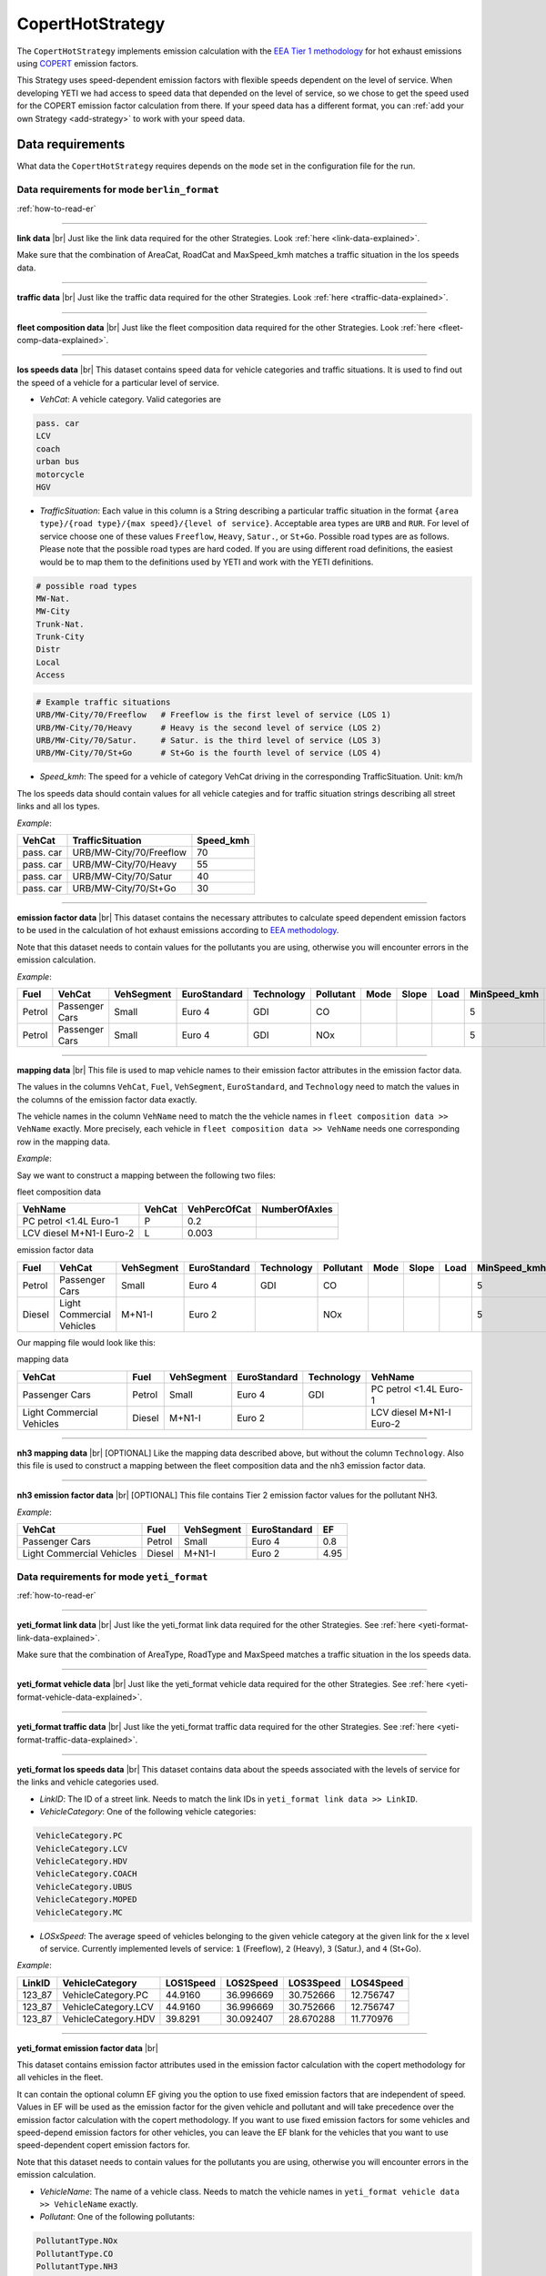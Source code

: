 CopertHotStrategy
=================

The ``CopertHotStrategy`` implements emission calculation with the
`EEA Tier 1 methodology <https://www.eea.europa.eu/publications/emep-eea-guidebook-2016/>`_ for hot exhaust emissions
using `COPERT <http://www.emisia.com/utilities/copert/>`_ emission factors.

This Strategy uses speed-dependent emission factors with flexible speeds dependent on the level of service.
When developing YETI we had access to speed data that depended on the level of service, so we chose
to get the speed used for the COPERT emission factor calculation from there. If your speed data has a different format,
you can :ref:`add your own Strategy <add-strategy>` to work with your speed data.

Data requirements
-----------------
What data the ``CopertHotStrategy`` requires depends on the ``mode`` set in the configuration file for the run.

Data requirements for mode ``berlin_format``
''''''''''''''''''''''''''''''''''''''''''''
.. image:: ../../diagrams/copert_hot_berlin_format_data_requirements.png

:ref:`how-to-read-er`

-------

**link data** |br|
Just like the link data required for the other Strategies. Look :ref:`here <link-data-explained>`.

Make sure that the combination of AreaCat, RoadCat and MaxSpeed_kmh matches a traffic situation in the
los speeds data.

-------

**traffic data** |br|
Just like the traffic data required for the other Strategies. Look :ref:`here <traffic-data-explained>`.

-------

**fleet composition data** |br|
Just like the fleet composition data required for the other Strategies. Look :ref:`here <fleet-comp-data-explained>`.

-------

.. _los-speeds-data-explained:

**los speeds data** |br|
This dataset contains speed data for vehicle categories and traffic situations. It is used to find out the
speed of a vehicle for a particular level of service.

- *VehCat*: A vehicle category. Valid categories are

.. code-block:: yaml

    pass. car
    LCV
    coach
    urban bus
    motorcycle
    HGV

- *TrafficSituation*: Each value in this column is a String describing a particular
  traffic situation in the format ``{area type}/{road type}/{max speed}/{level of service}``.
  Acceptable area types are ``URB`` and ``RUR``. For level of service choose one of these values
  ``Freeflow``, ``Heavy``, ``Satur.``, or ``St+Go``. Possible road types are as follows. Please note that the
  possible road types are hard coded. If you are using different road definitions, the easiest would be to map them
  to the definitions used by YETI and work with the YETI definitions.

.. code-block:: yaml

    # possible road types
    MW-Nat.
    MW-City
    Trunk-Nat.
    Trunk-City
    Distr
    Local
    Access

.. code-block:: yaml

    # Example traffic situations
    URB/MW-City/70/Freeflow   # Freeflow is the first level of service (LOS 1)
    URB/MW-City/70/Heavy      # Heavy is the second level of service (LOS 2)
    URB/MW-City/70/Satur.     # Satur. is the third level of service (LOS 3)
    URB/MW-City/70/St+Go      # St+Go is the fourth level of service (LOS 4)

- *Speed_kmh*: The speed for a vehicle of category VehCat driving in the corresponding TrafficSituation.
  Unit: km/h

The los speeds data should contain values for all vehicle categies and for
traffic situation strings describing all street links and all los types.

*Example*:

========= ======================= =========
VehCat    TrafficSituation        Speed_kmh
========= ======================= =========
pass. car URB/MW-City/70/Freeflow 70
pass. car URB/MW-City/70/Heavy    55
pass. car URB/MW-City/70/Satur    40
pass. car URB/MW-City/70/St+Go    30
========= ======================= =========

-------

**emission factor data** |br|
This dataset contains the necessary attributes to calculate speed dependent emission factors
to be used in the calculation of hot exhaust emissions according to
`EEA methodology <https://www.eea.europa.eu/publications/emep-eea-guidebook-2016/>`_.

Note that this dataset needs to contain values for the pollutants you are using, otherwise you
will encounter errors in the emission calculation.

*Example*:

====== ============== ========== ============ ========== ========= ==== ===== ==== ============ ============ ===== ==== ===== ===== ======= ==== === ===== =============
Fuel   VehCat         VehSegment EuroStandard Technology Pollutant Mode Slope Load MinSpeed_kmh MaxSpeed_kmh Alpha Beta Gamma Delta Epsilon Zita Hta Thita ReductionPerc
====== ============== ========== ============ ========== ========= ==== ===== ==== ============ ============ ===== ==== ===== ===== ======= ==== === ===== =============
Petrol Passenger Cars Small      Euro 4       GDI        CO                        5            130          0.651 16.6 0.468 -0.48 10.1869 7.57 3   -0.79 0.3
Petrol Passenger Cars Small      Euro 4       GDI        NOx                       5            130          0.896 86.5 0.167 -0.74 6.32147 1761 97. -0.55 0
====== ============== ========== ============ ========== ========= ==== ===== ==== ============ ============ ===== ==== ===== ===== ======= ==== === ===== =============

.. _mapping-data-explained:

-------

**mapping data** |br|
This file is used to map vehicle names to their emission factor attributes in the emission factor data.

The values in the columns ``VehCat``, ``Fuel``, ``VehSegment``, ``EuroStandard``, and ``Technology`` need to match
the values in the columns of the emission factor data exactly.

The vehicle names in the column ``VehName`` need to match the the vehicle names in ``fleet composition data >> VehName``
exactly. More precisely, each vehicle in ``fleet composition data >> VehName`` needs one corresponding row
in the mapping data.

*Example*:

Say we want to construct a mapping between the following two files:

fleet composition data

======================== ====== ============ =============
VehName                  VehCat VehPercOfCat NumberOfAxles
======================== ====== ============ =============
PC petrol <1.4L Euro-1   P      0.2
LCV diesel M+N1-I Euro-2 L      0.003
======================== ====== ============ =============

emission factor data

====== ========================= ========== ============ ========== ========= ==== ===== ==== ============ ============ ===== ==== ===== ===== ======= ==== === ===== =============
Fuel   VehCat                    VehSegment EuroStandard Technology Pollutant Mode Slope Load MinSpeed_kmh MaxSpeed_kmh Alpha Beta Gamma Delta Epsilon Zita Hta Thita ReductionPerc
====== ========================= ========== ============ ========== ========= ==== ===== ==== ============ ============ ===== ==== ===== ===== ======= ==== === ===== =============
Petrol Passenger Cars            Small      Euro 4       GDI        CO                        5            130          0.651 16.6 0.468 -0.48 10.1869 7.57 3   -0.79 0.3
Diesel Light Commercial Vehicles M+N1-I     Euro 2                  NOx                       5            100          0.896 86.5 0.167 -0.74 6.32147 1761 97. -0.55 0
====== ========================= ========== ============ ========== ========= ==== ===== ==== ============ ============ ===== ==== ===== ===== ======= ==== === ===== =============

Our mapping file would look like this:

mapping data

========================= ====== ========== ============ ========== ========================
VehCat                    Fuel   VehSegment EuroStandard Technology VehName
========================= ====== ========== ============ ========== ========================
Passenger Cars            Petrol Small      Euro 4       GDI        PC petrol <1.4L Euro-1
Light Commercial Vehicles Diesel M+N1-I     Euro 2                  LCV diesel M+N1-I Euro-2
========================= ====== ========== ============ ========== ========================

-------

**nh3 mapping data** |br|
[OPTIONAL]
Like the mapping data described above, but without the column ``Technology``. Also this file is used
to construct a mapping between the fleet composition data and the nh3 emission factor data.

-------

**nh3 emission factor data** |br|
[OPTIONAL]
This file contains Tier 2 emission factor values for the pollutant NH3.

*Example*:

========================= ====== ========== =============== ====
VehCat                    Fuel   VehSegment EuroStandard    EF
========================= ====== ========== =============== ====
Passenger Cars            Petrol Small      Euro 4          0.8
Light Commercial Vehicles Diesel M+N1-I     Euro 2          4.95
========================= ====== ========== =============== ====

Data requirements for mode ``yeti_format``
'''''''''''''''''''''''''''''''''''''''''''

.. image:: ../../diagrams/copert_hot_yeti_format_data_requirements.png

:ref:`how-to-read-er`

--------

**yeti_format link data** |br|
Just like the yeti_format link data required for the other Strategies. See :ref:`here <yeti-format-link-data-explained>`.

Make sure that the combination of AreaType, RoadType and MaxSpeed matches a traffic situation in the
los speeds data.

--------

**yeti_format vehicle data** |br|
Just like the yeti_format vehicle data required for the other Strategies. See :ref:`here <yeti-format-vehicle-data-explained>`.

--------

**yeti_format traffic data** |br|
Just like the yeti_format traffic data required for the other Strategies. See :ref:`here <yeti-format-traffic-data-explained>`.

--------

.. _yeti-format-los-speeds-data-explained:

**yeti_format los speeds data** |br|
This dataset contains data about the speeds associated with the levels of service for the links and vehicle categories
used.

- *LinkID*: The ID of a street link. Needs to match the link IDs in ``yeti_format link data >> LinkID``.
- *VehicleCategory*: One of the following vehicle categories:

.. code-block:: yaml

    VehicleCategory.PC
    VehicleCategory.LCV
    VehicleCategory.HDV
    VehicleCategory.COACH
    VehicleCategory.UBUS
    VehicleCategory.MOPED
    VehicleCategory.MC

- *LOSxSpeed*: The average speed of vehicles belonging to the given vehicle category at the given link
  for the x level of service. Currently implemented levels of service: ``1`` (Freeflow), ``2`` (Heavy),
  ``3`` (Satur.), and ``4`` (St+Go).

*Example*:

====== =================== ========= ========= ========= =========
LinkID VehicleCategory     LOS1Speed LOS2Speed LOS3Speed LOS4Speed
====== =================== ========= ========= ========= =========
123_87 VehicleCategory.PC  44.9160   36.996669 30.752666 12.756747
123_87 VehicleCategory.LCV 44.9160   36.996669 30.752666 12.756747
123_87 VehicleCategory.HDV 39.8291   30.092407 28.670288 11.770976
====== =================== ========= ========= ========= =========

-------

**yeti_format emission factor data** |br|

This dataset contains emission factor attributes used in the emission factor calculation with the copert methodology for
all vehicles in the fleet.

It can contain the optional column EF giving you the option to use fixed emission factors that are independent of speed.
Values in EF will be used as the emission factor for the given vehicle and pollutant
and will take precedence over the emission factor calculation with the copert methodology. If you want to
use fixed emission factors for some vehicles and speed-depend emission factors for other vehicles, you can
leave the EF blank for the vehicles that you want to use speed-dependent copert emission factors for.

Note that this dataset needs to contain values for the pollutants you are using, otherwise you
will encounter errors in the emission calculation.

- *VehicleName*: The name of a vehicle class. Needs to match the vehicle names in ``yeti_format vehicle data >> VehicleName``
  exactly.
- *Pollutant*: One of the following pollutants:

.. code-block:: yaml

    PollutantType.NOx
    PollutantType.CO
    PollutantType.NH3
    PollutantType.VOC
    PollutantType.PM_Exhaust

- *Mode*: The mode, as used by the copert methodology.
- *Load*: The load, as used by the copert methodology. Note that the load is only used to filter the yeti_format emission factor data.
  Only rows with load 0 or blank will be considered for the emission factor calculation.
- *Slope*: The slope, as used by the copert methodology. Note that the slope is only used to filter the yeti_format emission factor data.
  Only rows with slope 0 or blank will be considered for the emission factor calculation.
- *EF*: [OPTIONAL] A fixed emission factor to be used for the given vehicle name and pollutant. If not blank the EF
  takes precedence over the emission calculation with the copert methodology.
- The other columns contain the attributes used in the copert emission factor calculation.

*Example*:

========================= ========= ==== ===== ==== ============ ============ ===== ==== ===== ===== ======= ==== === ===== ============= ==
VehicleName               Pollutant Mode Slope Load MinSpeed_kmh MaxSpeed_kmh Alpha Beta Gamma Delta Epsilon Zita Hta Thita ReductionPerc EF
========================= ========= ==== ===== ==== ============ ============ ===== ==== ===== ===== ======= ==== === ===== ============= ==
PC petrol <1.4L Euro-1    CO             0     0    5            130          0.651 16.6 0.468 -0.48 10.1869 7.57 3   -0.79 0.3
LCV diesel M+N1-I Euro-2  NOx                       5            100          0.896 86.5 0.167 -0.74 6.32147 1761 97. -0.55 0             3
========================= ========= ==== ===== ==== ============ ============ ===== ==== ===== ===== ======= ==== === ===== ============= ==

Supported pollutants
--------------------

CopertHotStrategy supports these pollutants:

.. code-block:: yaml

    PollutantType.NOx
    PollutantType.CO
    PollutantType.NH3
    PollutantType.VOC
    PollutantType.PM_Exhaust

Set the pollutants for a run in your config file. For example:

.. code-block:: yaml

    pollutants:          [PollutantType.CO, PollutantType.NOx]

Make sure to include emission factors for the pollutants you are using in the emission factor data.

What to put in the config.yaml
------------------------------
If you want to use the ``CopertHotStrategy`` for your calculations, you need to set
the following options in your ``config.yaml``.
Don't forget to add the parameters specified here: :doc:`config`

If using mode ``berlin_format``:
''''''''''''''''''''''''''''''''

.. code-block:: yaml

    strategy:                     code.copert_hot_strategy.CopertHotStrategy.CopertHotStrategy
    load_berlin_format_data_function:     code.copert_hot_strategy.load_berlin_format_data.load_copert_hot_berlin_format_data
    load_yeti_format_data_function:   code.copert_hot_strategy.load_yeti_format_data.load_copert_hot_yeti_format_data
    validation_function:          code.script_helpers.validate_files.validate_copert_berlin_format_files

    berlin_format_link_data:              path/to/link_data.csv
    berlin_format_fleet_composition:      path/to/fleet_composition_data.csv
    berlin_format_emission_factors:       path/to/emission_factor_data.csv
    berlin_format_los_speeds:             path/to/los_speeds_data.csv
    berlin_format_traffic_data:           path/to/traffic_data.csv
    berlin_format_vehicle_mapping:        path/to/vehicle_mapping_data.csv

    use_nh3_tier2_ef:             yes or no
    # if you set use_nh3_tier2_ef to yes, also add these lines:
    berlin_format_nh3_emission_factors:   path/to/nh3_emission_factor_data.csv
    berlin_format_nh3_mapping:            path/to/nh3_mapping_data.csv

You may have data on Tier 2 emission factors for NH3. If you set ``use_nh3_tier2_ef: yes`` in the config file,
YETI will read them from the specified files and use them in the emission calculation for pollutant ``PollutantType.NH3``.

If using mode ``yeti_format``:
'''''''''''''''''''''''''''''''

.. code-block:: yaml

    strategy:                     code.copert_hot_strategy.CopertHotStrategy.CopertHotStrategy
    load_yeti_format_data_function:   code.copert_hot_strategy.load_yeti_format_data.load_copert_hot_yeti_format_data
    validation_function:          code.script_helpers.validate_files.validate_copert_yeti_format_files

    yeti_format_emission_factors:     path/to/yeti_format_ef_data.csv
    yeti_format_los_speeds:           path/to/yeti_format_los_speed_data.csv
    yeti_format_vehicle_data:         path/to/yeti_format_vehicle_data.csv
    yeti_format_link_data:            path/to/yeti_format_link_data.csv
    yeti_format_traffic_data:         path/to/yeti_format_traffic_data.csv

.. |br| raw:: html

    <br>
